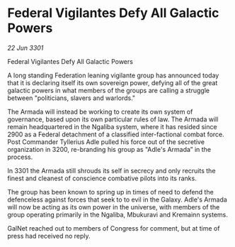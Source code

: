 * Federal Vigilantes Defy All Galactic Powers

/22 Jun 3301/

Federal Vigilantes Defy All Galactic Powers 
 
A long standing Federation leaning vigilante group has announced today that it is declaring itself its own sovereign power, defying all of the great galactic powers in what members of the groups are calling a struggle between "politicians, slavers and warlords."  

The Armada will instead be working to create its own system of governance, based upon its own particular rules of law. The Armada will remain headquartered in the Ngaliba system, where it has resided since 2900 as a Federal detachment of a classified inter-factional combat force. Post Commander Tyllerius Adle pulled his force out of the secretive organization in 3200, re-branding his group as "Adle's Armada” in the process. 

In 3301 the Armada still shrouds its self in secrecy and only recruits the finest and cleanest of conscience combative pilots into its ranks.  

The group has been known to spring up in times of need to defend the defenceless against forces that seek to to evil in the Galaxy. Adle's Armada will now be acting as its own power in the universe, with members of the group operating primarily in the Ngaliba, Mbukuravi and Kremainn systems. 

GalNet reached out to members of Congress for comment, but at time of press had received no reply.